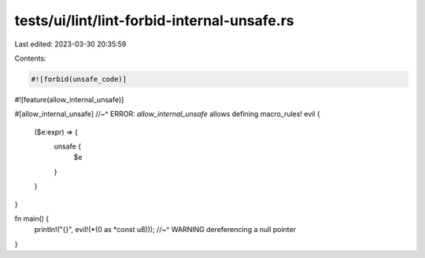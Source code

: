 tests/ui/lint/lint-forbid-internal-unsafe.rs
============================================

Last edited: 2023-03-30 20:35:59

Contents:

.. code-block:: rs

    #![forbid(unsafe_code)]
#![feature(allow_internal_unsafe)]

#[allow_internal_unsafe]
//~^ ERROR: `allow_internal_unsafe` allows defining
macro_rules! evil {
    ($e:expr) => {
        unsafe {
            $e
        }
    }
}

fn main() {
    println!("{}", evil!(*(0 as *const u8)));
    //~^ WARNING dereferencing a null pointer
}


